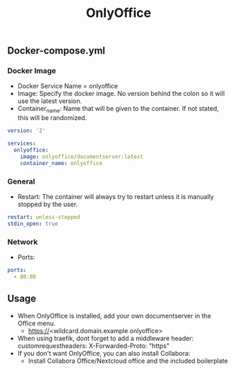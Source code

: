 #+title: OnlyOffice
#+property: header-args :tangle docker-compose.yml

** Docker-compose.yml
*** Docker Image

- Docker Service Name = onlyoffice
- Image: Specify the docker image. No version behind the colon so it will use the latest version.
- Container_name: Name that will be given to the container. If not stated, this will be randomized.

#+begin_src yaml
version: '2'

services:
  onlyoffice:
    image: onlyoffice/documentserver:latest
    container_name: onlyoffice
#+end_src

*** General

- Restart: The container will always try to restart unless it is manually stopped by the user.

#+begin_src yaml
    restart: unless-stopped
    stdin_open: true
#+end_src

*** Network

- Ports:

#+begin_src yaml
    ports:
      - 80:80
#+end_src

** Usage

- When OnlyOffice is installed, add your own documentserver in the Office menu.
  - https://<wildcard.domain.example onlyoffice>
- When using traefik, dont forget to add a middleware header: customrequestheaders: X-Forwarded-Proto: "https"
- If you don't want OnlyOffice, you can also install Collabora:
  - Install Collabora Office/Nextcloud office and the included boilerplate
